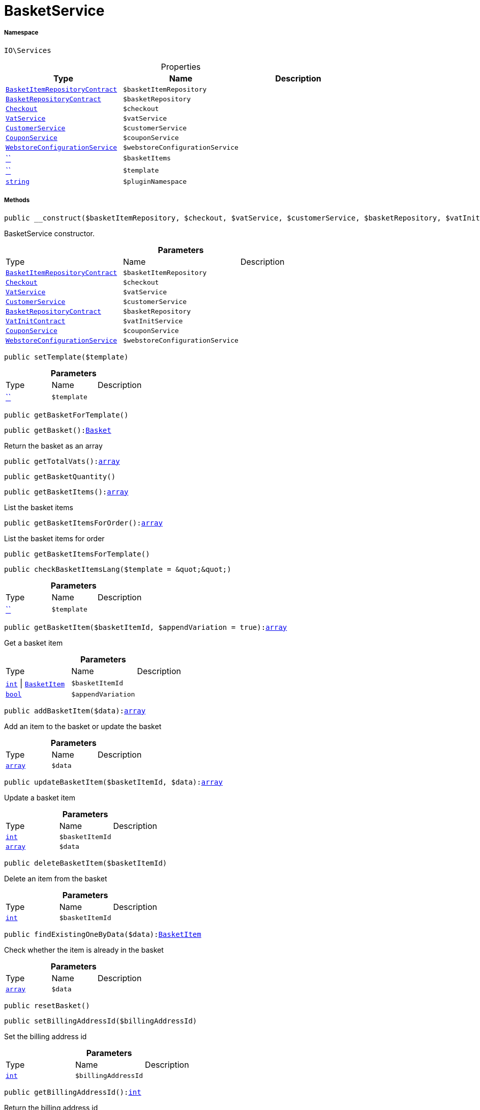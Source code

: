 :table-caption!:
:example-caption!:
:source-highlighter: prettify
:sectids!:
[[io__basketservice]]
= BasketService





===== Namespace

`IO\Services`





.Properties
|===
|Type |Name |Description

|xref:stable7@interface::Basket.adoc#basket_contracts_basketitemrepositorycontract[`BasketItemRepositoryContract`]
a|`$basketItemRepository`
||xref:stable7@interface::Basket.adoc#basket_contracts_basketrepositorycontract[`BasketRepositoryContract`]
a|`$basketRepository`
||xref:stable7@interface::Frontend.adoc#frontend_contracts_checkout[`Checkout`]
a|`$checkout`
||xref:stable7@interface::Frontend.adoc#frontend_services_vatservice[`VatService`]
a|`$vatService`
||xref:IO/Services/CustomerService.adoc#[`CustomerService`]
a|`$customerService`
||xref:IO/Services/CouponService.adoc#[`CouponService`]
a|`$couponService`
||xref:IO/Services/WebstoreConfigurationService.adoc#[`WebstoreConfigurationService`]
a|`$webstoreConfigurationService`
||         xref:5.0.0@plugin-::.adoc#[``]
a|`$basketItems`
||         xref:5.0.0@plugin-::.adoc#[``]
a|`$template`
||link:http://php.net/string[`string`^]
a|`$pluginNamespace`
|
|===


===== Methods

[source%nowrap, php, subs=+macros]
[#__construct]
----

public __construct($basketItemRepository, $checkout, $vatService, $customerService, $basketRepository, $vatInitService, $couponService, $webstoreConfigurationService)

----





BasketService constructor.

.*Parameters*
|===
|Type |Name |Description
|xref:stable7@interface::Basket.adoc#basket_contracts_basketitemrepositorycontract[`BasketItemRepositoryContract`]
a|`$basketItemRepository`
|

|xref:stable7@interface::Frontend.adoc#frontend_contracts_checkout[`Checkout`]
a|`$checkout`
|

|xref:stable7@interface::Frontend.adoc#frontend_services_vatservice[`VatService`]
a|`$vatService`
|

|xref:IO/Services/CustomerService.adoc#[`CustomerService`]
a|`$customerService`
|

|xref:stable7@interface::Basket.adoc#basket_contracts_basketrepositorycontract[`BasketRepositoryContract`]
a|`$basketRepository`
|

|xref:stable7@interface::Accounting.adoc#accounting_contracts_vatinitcontract[`VatInitContract`]
a|`$vatInitService`
|

|xref:IO/Services/CouponService.adoc#[`CouponService`]
a|`$couponService`
|

|xref:IO/Services/WebstoreConfigurationService.adoc#[`WebstoreConfigurationService`]
a|`$webstoreConfigurationService`
|
|===


[source%nowrap, php, subs=+macros]
[#settemplate]
----

public setTemplate($template)

----







.*Parameters*
|===
|Type |Name |Description
|         xref:5.0.0@plugin-::.adoc#[``]
a|`$template`
|
|===


[source%nowrap, php, subs=+macros]
[#getbasketfortemplate]
----

public getBasketForTemplate()

----







[source%nowrap, php, subs=+macros]
[#getbasket]
----

public getBasket():xref:stable7@interface::Basket.adoc#basket_models_basket[Basket]

----





Return the basket as an array

[source%nowrap, php, subs=+macros]
[#gettotalvats]
----

public getTotalVats():link:http://php.net/array[array^]

----







[source%nowrap, php, subs=+macros]
[#getbasketquantity]
----

public getBasketQuantity()

----







[source%nowrap, php, subs=+macros]
[#getbasketitems]
----

public getBasketItems():link:http://php.net/array[array^]

----





List the basket items

[source%nowrap, php, subs=+macros]
[#getbasketitemsfororder]
----

public getBasketItemsForOrder():link:http://php.net/array[array^]

----





List the basket items for order

[source%nowrap, php, subs=+macros]
[#getbasketitemsfortemplate]
----

public getBasketItemsForTemplate()

----







[source%nowrap, php, subs=+macros]
[#checkbasketitemslang]
----

public checkBasketItemsLang($template = &quot;&quot;)

----







.*Parameters*
|===
|Type |Name |Description
|         xref:5.0.0@plugin-::.adoc#[``]
a|`$template`
|
|===


[source%nowrap, php, subs=+macros]
[#getbasketitem]
----

public getBasketItem($basketItemId, $appendVariation = true):link:http://php.net/array[array^]

----





Get a basket item

.*Parameters*
|===
|Type |Name |Description
|link:http://php.net/int[`int`^] \| xref:stable7@interface::Basket.adoc#basket_models_basketitem[`BasketItem`]
a|`$basketItemId`
|

|link:http://php.net/bool[`bool`^]
a|`$appendVariation`
|
|===


[source%nowrap, php, subs=+macros]
[#addbasketitem]
----

public addBasketItem($data):link:http://php.net/array[array^]

----





Add an item to the basket or update the basket

.*Parameters*
|===
|Type |Name |Description
|link:http://php.net/array[`array`^]
a|`$data`
|
|===


[source%nowrap, php, subs=+macros]
[#updatebasketitem]
----

public updateBasketItem($basketItemId, $data):link:http://php.net/array[array^]

----





Update a basket item

.*Parameters*
|===
|Type |Name |Description
|link:http://php.net/int[`int`^]
a|`$basketItemId`
|

|link:http://php.net/array[`array`^]
a|`$data`
|
|===


[source%nowrap, php, subs=+macros]
[#deletebasketitem]
----

public deleteBasketItem($basketItemId)

----





Delete an item from the basket

.*Parameters*
|===
|Type |Name |Description
|link:http://php.net/int[`int`^]
a|`$basketItemId`
|
|===


[source%nowrap, php, subs=+macros]
[#findexistingonebydata]
----

public findExistingOneByData($data):xref:stable7@interface::Basket.adoc#basket_models_basketitem[BasketItem]

----





Check whether the item is already in the basket

.*Parameters*
|===
|Type |Name |Description
|link:http://php.net/array[`array`^]
a|`$data`
|
|===


[source%nowrap, php, subs=+macros]
[#resetbasket]
----

public resetBasket()

----







[source%nowrap, php, subs=+macros]
[#setbillingaddressid]
----

public setBillingAddressId($billingAddressId)

----





Set the billing address id

.*Parameters*
|===
|Type |Name |Description
|link:http://php.net/int[`int`^]
a|`$billingAddressId`
|
|===


[source%nowrap, php, subs=+macros]
[#getbillingaddressid]
----

public getBillingAddressId():link:http://php.net/int[int^]

----





Return the billing address id

[source%nowrap, php, subs=+macros]
[#setdeliveryaddressid]
----

public setDeliveryAddressId($deliveryAddressId)

----





Set the delivery address id

.*Parameters*
|===
|Type |Name |Description
|link:http://php.net/int[`int`^]
a|`$deliveryAddressId`
|
|===


[source%nowrap, php, subs=+macros]
[#getdeliveryaddressid]
----

public getDeliveryAddressId():link:http://php.net/int[int^]

----





Return the delivery address id

[source%nowrap, php, subs=+macros]
[#getmaxvatvalue]
----

public getMaxVatValue():link:http://php.net/float[float^]

----





Get the maximum vat value in basket.

